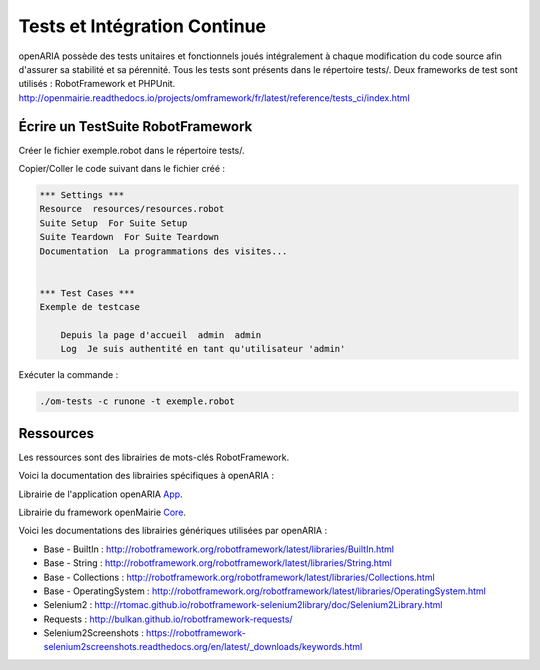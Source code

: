 
.. _tests_ci:

#############################
Tests et Intégration Continue
#############################


openARIA possède des tests unitaires et fonctionnels joués intégralement à chaque modification du code source afin d'assurer sa stabilité et sa pérennité. 
Tous les tests sont présents dans le répertoire tests/. Deux frameworks de test sont utilisés : RobotFramework et PHPUnit. http://openmairie.readthedocs.io/projects/omframework/fr/latest/reference/tests_ci/index.html



Écrire un TestSuite RobotFramework
##################################


Créer le fichier exemple.robot dans le répertoire tests/.


Copier/Coller le code suivant dans le fichier créé :

.. code::

    *** Settings ***
    Resource  resources/resources.robot
    Suite Setup  For Suite Setup
    Suite Teardown  For Suite Teardown
    Documentation  La programmations des visites...


    *** Test Cases ***
    Exemple de testcase

        Depuis la page d'accueil  admin  admin
        Log  Je suis authentité en tant qu'utilisateur 'admin'



Exécuter la commande :

.. code:: bash

    ./om-tests -c runone -t exemple.robot


Ressources
##########


Les ressources sont des librairies de mots-clés RobotFramework. 


Voici la documentation des librairies spécifiques à openARIA :

Librairie de l'application openARIA `App <../_static/app.html/>`_.

.. raw:: html

   <iframe src="../_static/app.html" width="100%" height="500px"></iframe>


Librairie du framework openMairie `Core <../_static/core.html/>`_.

.. raw:: html

   <iframe src="../_static/core.html" width="100%" height="500px"></iframe>


Voici les documentations des librairies génériques utilisées par openARIA :

- Base - BuiltIn : http://robotframework.org/robotframework/latest/libraries/BuiltIn.html
- Base - String : http://robotframework.org/robotframework/latest/libraries/String.html
- Base - Collections : http://robotframework.org/robotframework/latest/libraries/Collections.html
- Base - OperatingSystem : http://robotframework.org/robotframework/latest/libraries/OperatingSystem.html
- Selenium2 : http://rtomac.github.io/robotframework-selenium2library/doc/Selenium2Library.html
- Requests : http://bulkan.github.io/robotframework-requests/
- Selenium2Screenshots : https://robotframework-selenium2screenshots.readthedocs.org/en/latest/_downloads/keywords.html
  


